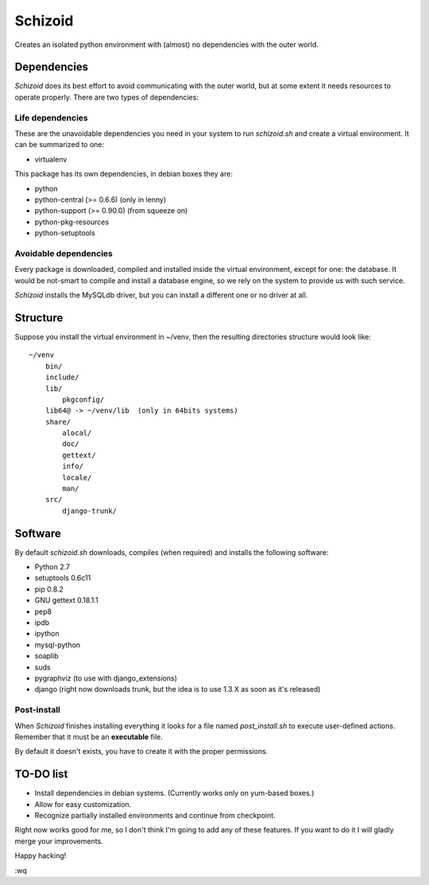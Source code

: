 ========
Schizoid
========

Creates an isolated python environment with (almost) no dependencies with the
outer world.


Dependencies
============

*Schizoid* does its best effort to avoid communicating with the outer world,
but at some extent it needs resources to operate properly. There are two types
of dependencies:


Life dependencies
-----------------

These are the unavoidable dependencies you need in your system to run
*schizoid.sh* and create a virtual environment. It can be summarized to one:

* virtualenv

This package has its own dependencies, in debian boxes they are:

* python
* python-central (>= 0.6.6) (only in lenny)
* python-support (>= 0.90.0) (from squeeze on)
* python-pkg-resources
* python-setuptools


Avoidable dependencies
----------------------

Every package is downloaded, compiled and installed inside the virtual
environment, except for one: the database. It would be not-smart to compile
and install a database engine, so we rely on the system to provide us with such
service.

*Schizoid* installs the MySQLdb driver, but you can install a different one or
no driver at all.


Structure
=========

Suppose you install the virtual environment in ~/venv, then the resulting
directories structure would look like::

 ~/venv
     bin/
     include/
     lib/
         pkgconfig/
     lib64@ -> ~/venv/lib  (only in 64bits systems)
     share/
         alocal/
         doc/
         gettext/
         info/
         locale/
         man/
     src/
         django-trunk/


Software
========

By default *schizoid.sh* downloads, compiles (when required) and installs the
following software:

* Python 2.7
* setuptools 0.6c11
* pip 0.8.2
* GNU gettext 0.18.1.1
* pep8
* ipdb
* ipython
* mysql-python
* soaplib
* suds
* pygraphviz (to use with django_extensions)
* django (right now downloads trunk, but the idea is to use 1.3.X as soon as
  it's released)


Post-install
------------

When *Schizoid* finishes installing everything it looks for a file named
*post_install.sh* to execute user-defined actions. Remember that it must be an
**executable** file.

By default it doesn't exists, you have to create it with the proper
permissions.


TO-DO list
==========

* Install dependencies in debian systems. (Currently works only on yum-based
  boxes.)
* Allow for easy customization.
* Recognize partially installed environments and continue from checkpoint.

Right now works good for me, so I don't think I'm going to add any of these
features. If you want to do it I will gladly merge your improvements.

Happy hacking!

:wq

